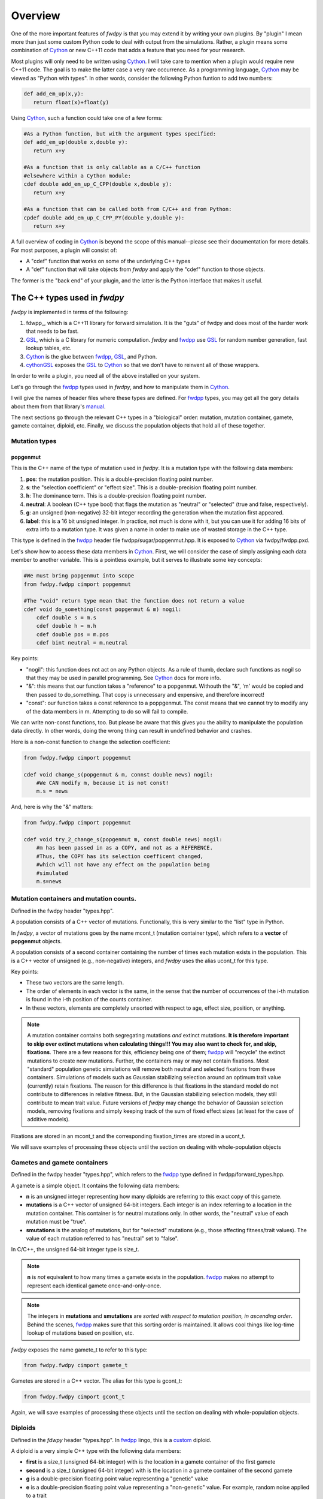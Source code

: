 Overview
---------------
One of the more important features of *fwdpy* is that you may extend it by writing your own plugins.  By "plugin" I mean more than just some custom Python code to deal with output from the simulations.  Rather, a plugin means some combination of Cython_ or new C++11 code that adds a feature that you need for your research.

Most plugins will only need to be written using Cython_.  I will take care to mention when a plugin would require new C++11 code.  The goal is to make the latter case a very rare occurrence.  As a programming language, Cython_ may be viewed as "Python with types".  In other words, consider the following Python funtion to add two numbers:

.. code-block:: python

   def add_em_up(x,y):
      return float(x)+float(y)

Using Cython_, such a function could take one of a few forms:

.. code-block:: cython

   #As a Python function, but with the argument types specified:
   def add_em_up(double x,double y):
      return x+y

   #As a function that is only callable as a C/C++ function
   #elsewhere within a Cython module:
   cdef double add_em_up_C_CPP(double x,double y):
      return x+y

   #As a function that can be called both from C/C++ and from Python:
   cpdef double add_em_up_C_CPP_PY(double y,double y):
      return x+y

A full overview of coding in Cython_ is beyond the scope of this manual--please see their documentation for more details.  For most purposes, a plugin will consist of:

* A "cdef" function that works on some of the underlying C++ types
* A "def" function that will take objects from *fwdpy* and apply the "cdef" function to those objects.

The former is the "back end" of your plugin, and the latter is the Python interface that makes it useful.

The C++ types used in *fwdpy*
;;;;;;;;;;;;;;;;;;;;;;;;;;;;;;;;;;;

*fwdpy* is implemented in terms of the following:

1. fdwpp_, which is a C++11 library for forward simulation.  It is the "guts" of fwdpy and does most of the harder work that needs to be fast.
2. GSL_, which is a C library for numeric computation.  *fwdpy* and fwdpp_ use GSL_ for random number generation, fast lookup tables, etc.
3. Cython_ is the glue between fwdpp_, GSL_, and Python.
4. cythonGSL_ exposes the GSL_ to Cython_ so that we don't have to reinvent all of those wrappers.

In order to write a plugin, you need all of the above installed on your system.

Let's go through the fwdpp_ types used in *fwdpy*, and how to manipulate them in Cython_.

I will give the names of header files where these types are defined.  For fwdpp_ types, you may get all the gory details about them from that library's manual_.

The next sections go through the relevant C++ types in a "biological" order: mutation, mutation container, gamete, gamete container, diploid, etc.  Finally, we discuss the population objects that hold all of these together.

Mutation types
''''''''''''''''''''''''''''''

popgenmut
+++++++++++++++++++

This is the C++ name of the type of mutation used in *fwdpy*.  It is a mutation type with the following data members:

1. **pos**: the mutation position.  This is a double-precision floating point number.
2. **s**: the "selection coefficient" or "effect size". This is a double-precision floating point number.
3. **h**: The dominance term. This is a double-precision floating point number.
4. **neutral**: A boolean (C++ type bool) that flags the mutation as "neutral" or "selected" (true and false, respectively).
5. **g**: an unsigned (non-negative) 32-bit integer recording the generation when the mutation first appeared.
6. **label**: this is a 16 bit unsigned integer.  In practice, not much is done with it, but you can use it for adding 16 bits of extra info to a mutation type.  It was given a name in order to make use of wasted storage in the C++ type.

This type is defined in the fwdpp_ header file fwdpp/sugar/popgenmut.hpp.  It is exposed to Cython_ via fwdpy/fwdpp.pxd.

Let's show how to access these data members in Cython_.  First, we will consider the case of simply assigning each data member to another variable.  This is a pointless example, but it serves to illustrate some key concepts:

.. code-block:: cython

   #We must bring popgenmut into scope
   from fwdpy.fwdpp cimport popgenmut

   #The "void" return type mean that the function does not return a value
   cdef void do_something(const popgenmut & m) nogil:
       cdef double s = m.s
       cdef double h = m.h
       cdef double pos = m.pos
       cdef bint neutral = m.neutral

Key points:

* "nogil": this function does not act on any Python objects. As a rule of thumb, declare such functions as nogil so that they may be used in parallel programming. See Cython_ docs for more info.
* "&": this means that our function takes a "reference" to a popgenmut.  Withouth the "&", 'm' would be copied and then passed to do_something.  That copy is unnecessary and expensive, and therefore incorrect!
* "const": our function takes a const reference to a poppgenmut.  The const means that we cannot try to modify any of the data members in m.  Attempting to do so will fail to compile.

We can write non-const functions, too.  But please be aware that this gives you the ability to manipulate the population data directly.  In other words, doing the wrong thing can result in undefined behavior and crashes.

Here is a non-const function to change the selection coefficient:

.. code-block:: cython

   from fwdpy.fwdpp cimport popgenmut

   cdef void change_s(popgenmut & m, connst double news) nogil:
       #We CAN modify m, because it is not const!
       m.s = news
  
And, here is why the "&" matters:

.. code-block:: cython

   from fwdpy.fwdpp cimport popgenmut

   cdef void try_2_change_s(popgenmut m, const double news) nogil:
       #m has been passed in as a COPY, and not as a REFERENCE.
       #Thus, the COPY has its selection coefficent changed,
       #which will not have any effect on the population being
       #simulated
       m.s=news

Mutation containers and mutation counts.
''''''''''''''''''''''''''''''''''''''''''''''''''''''''''''''''''''''''''''''''''''''''''

Defined in the fwdpy header "types.hpp".

A population consists of a C++ vector of mutations.  Functionally, this is very similar to the "list" type in Python.

In *fwdpy*, a vector of mutations goes by the name mcont_t (mutation container type), which refers to a **vector** of **popgenmut** objects.

A population consists of a second container containing the number of times each mutation exists in the population.  This is a C++ vector of unsigned (e.g., non-negative) integers, and *fwdpy* uses the alias ucont_t for this type.

Key points:

* These two vectors are the same length.
* The order of elements in each vector is the same, in the sense that the number of occurrences of the i-th mutation is found in the i-th position of the counts container.
* In these vectors, elements are completely unsorted with respect to age, effect size, position, or anything.

.. note:: A mutation container contains both segregating mutations *and* extinct mutations.  **It is therefore important to skip over extinct mutations when calculating things!!!  You may also want to check for, and skip, fixations**. There are a few reasons for this, efficiency being one of them; fwdpp_ will "recycle" the extinct mutations to create new mutations.  Further, the containers may or may not contain fixations.  Most "standard" population genetic simulations will remove both neutral and selected fixations from these containers.  Simulations of models such as Gaussian stabilizing selection around an optimum trait value (currently) retain fixations.  The reason for this difference is that fixations in the standard model do not contribute to differences in relative fitness.  But, in the Gaussian stabilizing selection models, they still contribute to mean trait value.  Future versions of *fwdpy* may change the behavior of Gaussian selection models, removing fixations and simply keeping track of the sum of fixed effect sizes (at least for the case of additive models).

Fixations are stored in an mcont_t and the corresponding fixation_times are stored in a ucont_t.

We will save examples of processing these objects until the section on dealing with whole-population objects

Gametes and gamete containers
'''''''''''''''''''''''''''''

Defined in the fwdpy header "types.hpp", which refers to the fwdpp_ type defined in fwdpp/forward_types.hpp.

A gamete is a simple object.  It contains the following data members:

* **n** is an unsigned integer representing how many diploids are referring to this exact copy of this gamete.
* **mutations** is a C++ vector of unsigned 64-bit integers.  Each integer is an index referring to a location in the mutation container.  This container is for neutral mutations only.  In other words, the "neutral" value of each mutation must be "true".
* **smutations** is the analog of mutations, but for "selected" mutations (e.g., those affecting fitness/trait values).  The value of each mutation referred to has "neutral" set to "false".

In C/C++, the unsigned 64-bit integer type is size_t.

.. note:: **n** is *not* equivalent to how many times a gamete exists in the population.  fwdpp_ makes no attempt to represent each identical gamete once-and-only-once.

.. note:: The integers in **mutations** and **smutations** are *sorted with respect to mutation position, in ascending order*.  Behind the scenes, fwdpp_ makes sure that this sorting order is maintained.  It allows cool things like log-time lookup of mutations based on position, etc.

*fwdpy* exposes the name gamete_t to refer to this type:

.. code-block:: cython

   from fwdpy.fwdpy cimport gamete_t

Gametes are stored in a C++ vector.  The alias for this type is gcont_t:

.. code-block:: cython

   from fwdpy.fwdpy cimport gcont_t

Again, we will save examples of processing these objects until the section on dealing with whole-population objects.

Diploids
''''''''''''''''''''''''''''''

Defined in the *fdwpy* header "types.hpp".  In fwdpp_ lingo, this is a custom_ diploid.

A diploid is a very simple C++ type with the following data members:

* **first** is a size_t (unsigned 64-bit integer) with is the location in a gamete container of the first gamete
* **second** is a size_t (unsigned 64-bit integer) with is the location in a gamete container of the second gamete
* **g** is a double-precision floating point value representing a "genetic" value
* **e** is a double-precision floating point value representing a "non-genetic" value.  For example, random noise applied to a trait
* **w** is a double-precision floating point value representing fitness.

.. note:: **g**, **e**, and **w** are *not* currently set or used by the following functions: :func:`fwdpy.fwdpy.evolve_regions`, :func:`fwdpy.fwdpy.evolve_regions_more`, :func:`fwdpy.fwdpy.evolve_regions_sampler`, and :func:`fwdpy.fwdpy.evolve_regions_sampler_fitness`.  Currently, they are used by simulations of quantitative traits.  This behavior will change in future releases, as it'll obviously be handy to have this info!

We have the following types:

.. code-block:: cython

   #This is a diploid
   from fwdpy.fwdpy cimport diplod_t
   #This is a C++ vector of diploids
   from fwdpy.fwdpy cimport dipvector_t
	 
Population types
'''''''''''''''''''''''''''''''''''''''

This is where the action is.  A population is a C++ object containing the above data types.

singlepop_t
++++++++++++++++++++++

Defined in *fwdpy* header "types.hpp".  This class inherits from the fwdpp_ tempate type singlepop (fwdpp/sugar/singlepop.hpp).

This type is used to model the following situation:

* A single deme
* A contiguous genomic region. Mutation rates, recombination rates, etc., may vary along this region via the use of :class:`fwdpy.fwdpy.Region` objects.

.. code-block:: cython

   from fwdpy.fwdpy cimport singlepop_t

It has the following data members:

* **generation**, an unsigned 32-bit integer representing the current generation. 0 is the starting value.
* **N**, an unsigned 32-bit integer representing current population size
* **mutations**, an mcont_t containing the mutations
* **mcounts**, a ucont_t containg the number of occurrences of each mutation
* **fixations**, an mcont_t containing fixations
* **fixation_times**, a cont_t containing the fixation times.
* **gametes**, a gcont_t containing the gametes
* **diploids**, a dipvector_t containing the diploids.
  

.. _Cython: http://www.cython.org
.. _fwdpp: http://molpopgen.github.io/fwdpp
.. _GSL:  http://gnu.org/software/gsl
.. _cythonGSL: https://pypi.python.org/pypi/CythonGSL
.. _manual: http://molpopgen.github.io/fwdpp/doc/html/index.html
.. _custom: http://molpopgen.github.io/fwdpp/doc/html/d2/dcd/md_md_customdip.html
